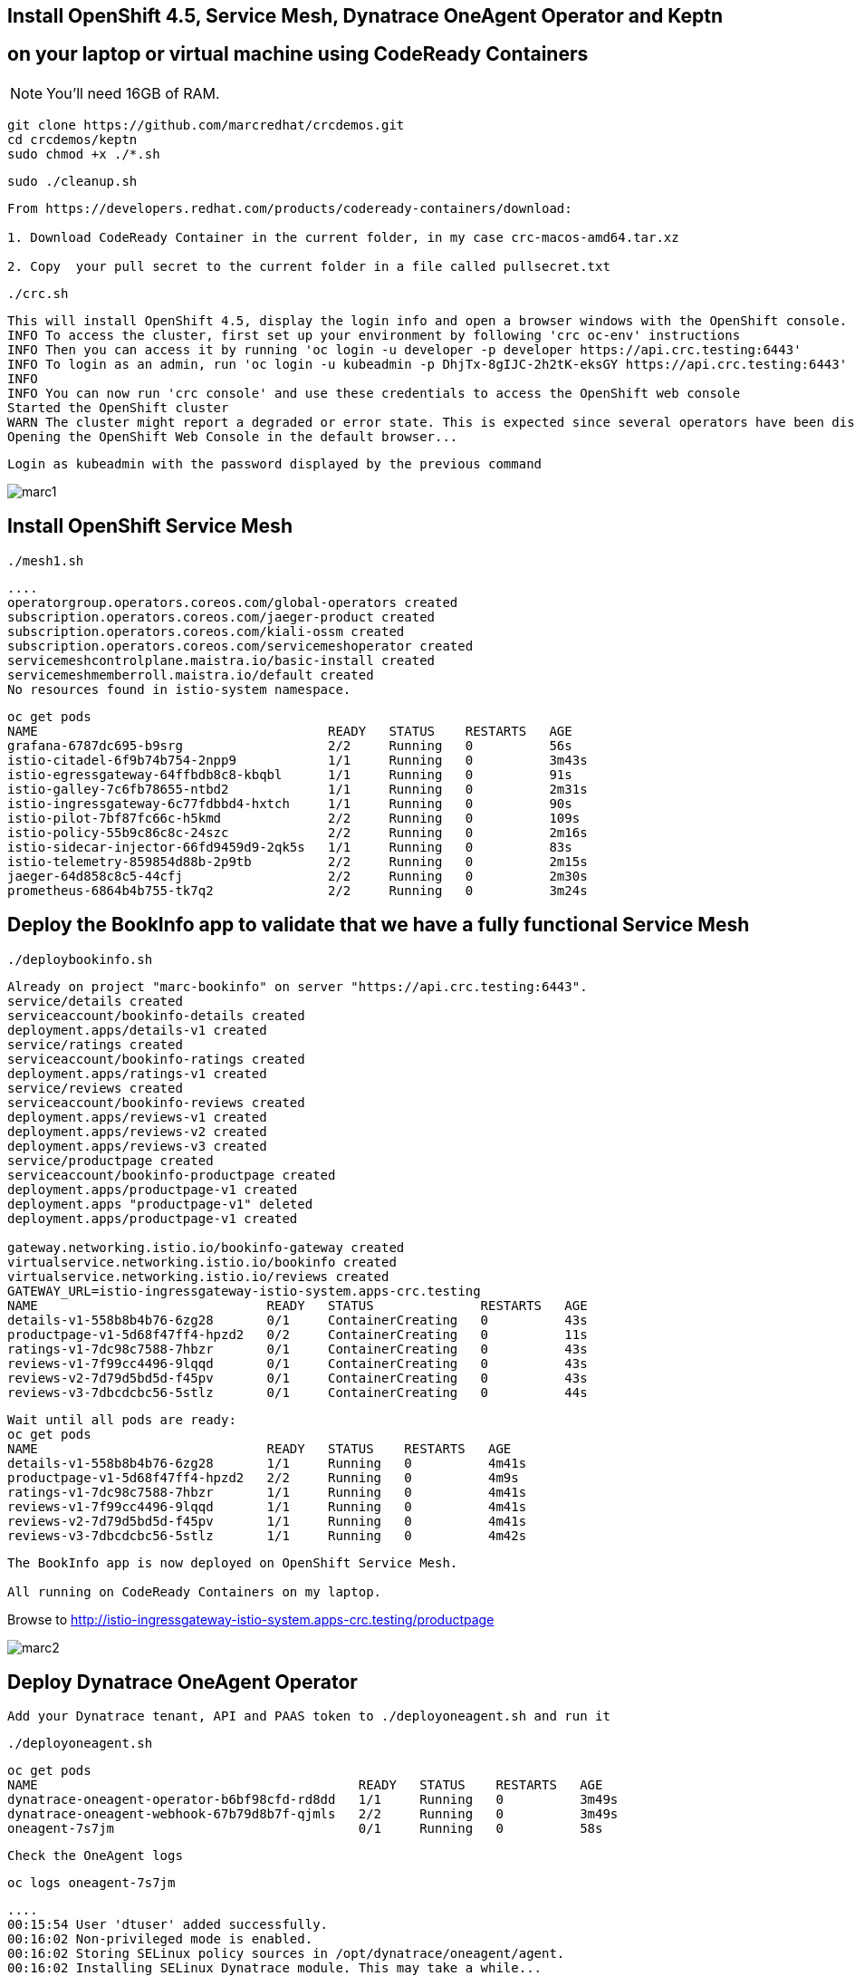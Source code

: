 
== Install OpenShift 4.5, Service Mesh, Dynatrace OneAgent Operator and Keptn 
== on your laptop or virtual machine using CodeReady Containers

NOTE: You'll need 16GB of RAM. 

----
git clone https://github.com/marcredhat/crcdemos.git
cd crcdemos/keptn
sudo chmod +x ./*.sh
----

----
sudo ./cleanup.sh
----

----
From https://developers.redhat.com/products/codeready-containers/download:

1. Download CodeReady Container in the current folder, in my case crc-macos-amd64.tar.xz

2. Copy  your pull secret to the current folder in a file called pullsecret.txt
----

----
./crc.sh
----

----
This will install OpenShift 4.5, display the login info and open a browser windows with the OpenShift console.
INFO To access the cluster, first set up your environment by following 'crc oc-env' instructions
INFO Then you can access it by running 'oc login -u developer -p developer https://api.crc.testing:6443'
INFO To login as an admin, run 'oc login -u kubeadmin -p DhjTx-8gIJC-2h2tK-eksGY https://api.crc.testing:6443'
INFO
INFO You can now run 'crc console' and use these credentials to access the OpenShift web console
Started the OpenShift cluster
WARN The cluster might report a degraded or error state. This is expected since several operators have been disabled to lower the resource usage. For more information, please consult the documentation
Opening the OpenShift Web Console in the default browser...
----

----
Login as kubeadmin with the password displayed by the previous command 
----


image:images/marc1.png[title="CRC1"]


== Install OpenShift Service Mesh

----
./mesh1.sh
----

----
....
operatorgroup.operators.coreos.com/global-operators created
subscription.operators.coreos.com/jaeger-product created
subscription.operators.coreos.com/kiali-ossm created
subscription.operators.coreos.com/servicemeshoperator created
servicemeshcontrolplane.maistra.io/basic-install created
servicemeshmemberroll.maistra.io/default created
No resources found in istio-system namespace.
----

----
oc get pods
NAME                                      READY   STATUS    RESTARTS   AGE
grafana-6787dc695-b9srg                   2/2     Running   0          56s
istio-citadel-6f9b74b754-2npp9            1/1     Running   0          3m43s
istio-egressgateway-64ffbdb8c8-kbqbl      1/1     Running   0          91s
istio-galley-7c6fb78655-ntbd2             1/1     Running   0          2m31s
istio-ingressgateway-6c77fdbbd4-hxtch     1/1     Running   0          90s
istio-pilot-7bf87fc66c-h5kmd              2/2     Running   0          109s
istio-policy-55b9c86c8c-24szc             2/2     Running   0          2m16s
istio-sidecar-injector-66fd9459d9-2qk5s   1/1     Running   0          83s
istio-telemetry-859854d88b-2p9tb          2/2     Running   0          2m15s
jaeger-64d858c8c5-44cfj                   2/2     Running   0          2m30s
prometheus-6864b4b755-tk7q2               2/2     Running   0          3m24s
----


== Deploy the BookInfo app to validate that we have a fully functional Service Mesh

----
./deploybookinfo.sh
----

----
Already on project "marc-bookinfo" on server "https://api.crc.testing:6443".
service/details created
serviceaccount/bookinfo-details created
deployment.apps/details-v1 created
service/ratings created
serviceaccount/bookinfo-ratings created
deployment.apps/ratings-v1 created
service/reviews created
serviceaccount/bookinfo-reviews created
deployment.apps/reviews-v1 created
deployment.apps/reviews-v2 created
deployment.apps/reviews-v3 created
service/productpage created
serviceaccount/bookinfo-productpage created
deployment.apps/productpage-v1 created
deployment.apps "productpage-v1" deleted
deployment.apps/productpage-v1 created

gateway.networking.istio.io/bookinfo-gateway created
virtualservice.networking.istio.io/bookinfo created
virtualservice.networking.istio.io/reviews created
GATEWAY_URL=istio-ingressgateway-istio-system.apps-crc.testing
NAME                              READY   STATUS              RESTARTS   AGE
details-v1-558b8b4b76-6zg28       0/1     ContainerCreating   0          43s
productpage-v1-5d68f47ff4-hpzd2   0/2     ContainerCreating   0          11s
ratings-v1-7dc98c7588-7hbzr       0/1     ContainerCreating   0          43s
reviews-v1-7f99cc4496-9lqqd       0/1     ContainerCreating   0          43s
reviews-v2-7d79d5bd5d-f45pv       0/1     ContainerCreating   0          43s
reviews-v3-7dbcdcbc56-5stlz       0/1     ContainerCreating   0          44s
----

----
Wait until all pods are ready:
oc get pods
NAME                              READY   STATUS    RESTARTS   AGE
details-v1-558b8b4b76-6zg28       1/1     Running   0          4m41s
productpage-v1-5d68f47ff4-hpzd2   2/2     Running   0          4m9s
ratings-v1-7dc98c7588-7hbzr       1/1     Running   0          4m41s
reviews-v1-7f99cc4496-9lqqd       1/1     Running   0          4m41s
reviews-v2-7d79d5bd5d-f45pv       1/1     Running   0          4m41s
reviews-v3-7dbcdcbc56-5stlz       1/1     Running   0          4m42s
----

----
The BookInfo app is now deployed on OpenShift Service Mesh. 

All running on CodeReady Containers on my laptop.
----

Browse to http://istio-ingressgateway-istio-system.apps-crc.testing/productpage

image:images/marc2.png[title="BookInfo app deployed on OpenShift Service Mesh. All running on CodeReady Containers on my laptop."]
 

== Deploy Dynatrace OneAgent Operator 

----
Add your Dynatrace tenant, API and PAAS token to ./deployoneagent.sh and run it 
----

----
./deployoneagent.sh 
----

----
oc get pods
NAME                                          READY   STATUS    RESTARTS   AGE
dynatrace-oneagent-operator-b6bf98cfd-rd8dd   1/1     Running   0          3m49s
dynatrace-oneagent-webhook-67b79d8b7f-qjmls   2/2     Running   0          3m49s
oneagent-7s7jm                                0/1     Running   0          58s
----

----
Check the OneAgent logs
----

----
oc logs oneagent-7s7jm
----

----
....
00:15:54 User 'dtuser' added successfully.
00:16:02 Non-privileged mode is enabled.
00:16:02 Storing SELinux policy sources in /opt/dynatrace/oneagent/agent.
00:16:02 Installing SELinux Dynatrace module. This may take a while...
00:16:51 dynatrace_oneagent module was successfully installed
----


== Install Keptn


----
./deploykeptn.sh
----

----
Moving keptn binary to /usr/local/bin/keptn
Keptn is now ready
Helm Chart used for Keptn installation: https://storage.googleapis.com/keptn-installer/keptn-0.7.0.tgz
Installing Keptn ...
Please enter the following information or press enter to keep the old value:
Openshift Server URL [https://api.crc.testing:6443]:
Openshift User [kubeadmin]:
Openshift Password [DhjTx-8gIJC-2h2tK-eksGY]:

Please confirm that the provided cluster information is correct:
Openshift Server URL: https://api.crc.testing:6443
Openshift User: kubeadmin

Is this all correct? (y/n)
y
Existing Keptn installation found in namespace keptn

Do you want to overwrite this installation? (y/n)
y
Start upgrading Helm Chart keptn in namespace: keptn
....
----

----
oc get pods
NAME                                                              READY   STATUS    RESTARTS   AGE
api-gateway-nginx-5bc6f54d4b-p7d6b                                1/1     Running   0          10m
api-service-55d4c499fd-smdcr                                      1/1     Running   0          10m
bridge-559f9988c7-qmvmr                                           1/1     Running   0          10m
configuration-service-865d89f78f-c5h6n                            2/2     Running   2          10m
eventbroker-go-dcf997974-46v75                                    1/1     Running   0          10m
gatekeeper-service-678f556955-fr28n                               2/2     Running   2          10m
helm-service-6946fb9b8d-nvqnh                                     2/2     Running   3          10m
helm-service-continuous-deployment-distributor-567cc995bd-5gfgc   1/1     Running   3          10m
jmeter-service-669848d4f8-jkj44                                   2/2     Running   2          10m
keptn-nats-cluster-0                                              3/3     Running   0          9m59s
lighthouse-service-5bb8698f9-fbz25                                2/2     Running   3          10m
mongodb-datastore-cd457f886-27z6w                                 2/2     Running   2          10m
openshift-route-service-7f57d79955-p75qf                          2/2     Running   3          10m
remediation-service-5f44c6779c-2hc5s                              2/2     Running   2          10m
shipyard-service-6c989977d5-wfsfp                                 2/2     Running   2          10m
----


== Configure Keptn

----
./configurekeptn.sh
Starting to authenticate
Successfully authenticated
user: keptn
password: hKegdDbWwfOYch6c
Bridge credentials configured successfully
Forwarding from 127.0.0.1:9000 -> 3000
Forwarding from [::1]:9000 -> 3000
----

== Configure Dynatrace monitor for our to-be-deployed Keptn project

----
./configuredynatrace.sh
Now using project "keptn" on server "https://api.crc.testing:6443".
secret/dynatrace configured
Now using project "dynatrace" on server "https://api.crc.testing:6443".
serviceaccount/keptn-dynatrace-service unchanged
role.rbac.authorization.k8s.io/keptn-dynatrace-service-secrets unchanged
role.rbac.authorization.k8s.io/keptn-dynatrace-service-namespace unchanged
rolebinding.rbac.authorization.k8s.io/keptn-dynatrace-service-namespace unchanged
rolebinding.rbac.authorization.k8s.io/keptn-dynatrace-service-secrets unchanged
deployment.apps/dynatrace-service unchanged
service/dynatrace-service unchanged
deployment.apps/dynatrace-service-distributor unchanged
ID of Keptn context: 7010c0b4-0a0d-47cc-a40f-175e2664b932
----


== Deploy using Keptn

----
Create a github repo and initialize it with a README file 
----


image:images/gitrepo.png[title="gitrepo"]


----
./deployusingkeptn.sh
24p4v4ClxeEGUXmJ6nhE
Starting to authenticate
Successfully authenticated
Starting to authenticate
Successfully authenticated
CLI is authenticated against the Keptn cluster http://api-gateway-nginx-keptn.apps-crc.testing/api
Cloning into 'examples'...
remote: Enumerating objects: 43, done.
remote: Counting objects: 100% (43/43), done.
remote: Compressing objects: 100% (31/31), done.
remote: Total 1515 (delta 17), reused 23 (delta 8), pack-reused 1472
Receiving objects: 100% (1515/1515), 40.86 MiB | 4.28 MiB/s, done.
Resolving deltas: 100% (776/776), done.
Starting to create project
ID of Keptn context: 9c6d1c7d-36ba-422d-a080-9891f03545c2
....
----


----
keptn create project marc-crc-keptn-6 --shipyard ./shipyard.yaml --git-user=marcredhat --git-token=$GIT_TOKEN --git-remote-url=https://github.com/marcredhat/marc-crc-keptn-6.git
Starting to create project
ID of Keptn context: 15652494-1a0e-4771-b6c1-e28b3f9165a8
Project marc-crc-keptn-6 created
Stage dev created
Stage staging created
Stage production created
Shipyard successfully processed
----


----
keptn onboard service carts --project=marc-crc-keptn-6 --chart=./carts
Starting to onboard service
ID of Keptn context: c2a4832b-4466-4c5d-bdfc-52bc3f41f7d0
Create umbrella Helm Chart for project marc-crc-keptn-6
----


